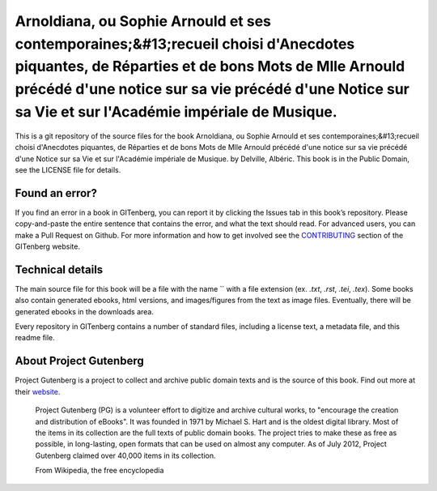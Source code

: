 =====================
Arnoldiana, ou Sophie Arnould et ses contemporaines;&#13;recueil choisi d'Anecdotes piquantes, de Réparties et de bons Mots de Mlle Arnould précédé d'une notice sur sa vie précédé d'une Notice sur sa Vie et sur l'Académie impériale de Musique.
=====================


This is a git repository of the source files for the book Arnoldiana, ou Sophie Arnould et ses contemporaines;&#13;recueil choisi d'Anecdotes piquantes, de Réparties et de bons Mots de Mlle Arnould précédé d'une notice sur sa vie précédé d'une Notice sur sa Vie et sur l'Académie impériale de Musique. by Delville, Albéric. This book is in the Public Domain, see the LICENSE file for details.

Found an error?
===============
If you find an error in a book in GITenberg, you can report it by clicking the Issues tab in this book’s repository. Please copy-and-paste the entire sentence that contains the error, and what the text should read. For advanced users, you can make a Pull Request on Github.  For more information and how to get involved see the CONTRIBUTING_ section of the GITenberg website.

.. _CONTRIBUTING: http://gitenberg.github.com/#contributing


Technical details
=================
The main source file for this book will be a file with the name `` with a file extension (ex. `.txt`, `.rst`, `.tei`, `.tex`). Some books also contain generated ebooks, html versions, and images/figures from the text as image files. Eventually, there will be generated ebooks in the downloads area.

Every repository in GITenberg contains a number of standard files, including a license text, a metadata file, and this readme file.


About Project Gutenberg
=======================
Project Gutenberg is a project to collect and archive public domain texts and is the source of this book. Find out more at their website_.

    Project Gutenberg (PG) is a volunteer effort to digitize and archive cultural works, to "encourage the creation and distribution of eBooks". It was founded in 1971 by Michael S. Hart and is the oldest digital library. Most of the items in its collection are the full texts of public domain books. The project tries to make these as free as possible, in long-lasting, open formats that can be used on almost any computer. As of July 2012, Project Gutenberg claimed over 40,000 items in its collection.

    From Wikipedia, the free encyclopedia

.. _website: http://www.gutenberg.org/